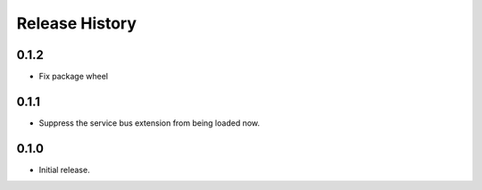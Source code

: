 .. :changelog:

Release History
===============

0.1.2
+++++

* Fix package wheel

0.1.1
+++++
* Suppress the service bus extension from being loaded now.


0.1.0
+++++

* Initial release.

